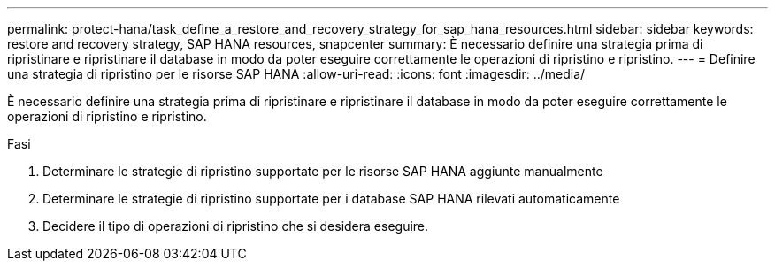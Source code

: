---
permalink: protect-hana/task_define_a_restore_and_recovery_strategy_for_sap_hana_resources.html 
sidebar: sidebar 
keywords: restore and recovery strategy, SAP HANA resources, snapcenter 
summary: È necessario definire una strategia prima di ripristinare e ripristinare il database in modo da poter eseguire correttamente le operazioni di ripristino e ripristino. 
---
= Definire una strategia di ripristino per le risorse SAP HANA
:allow-uri-read: 
:icons: font
:imagesdir: ../media/


[role="lead"]
È necessario definire una strategia prima di ripristinare e ripristinare il database in modo da poter eseguire correttamente le operazioni di ripristino e ripristino.

.Fasi
. Determinare le strategie di ripristino supportate per le risorse SAP HANA aggiunte manualmente
. Determinare le strategie di ripristino supportate per i database SAP HANA rilevati automaticamente
. Decidere il tipo di operazioni di ripristino che si desidera eseguire.

